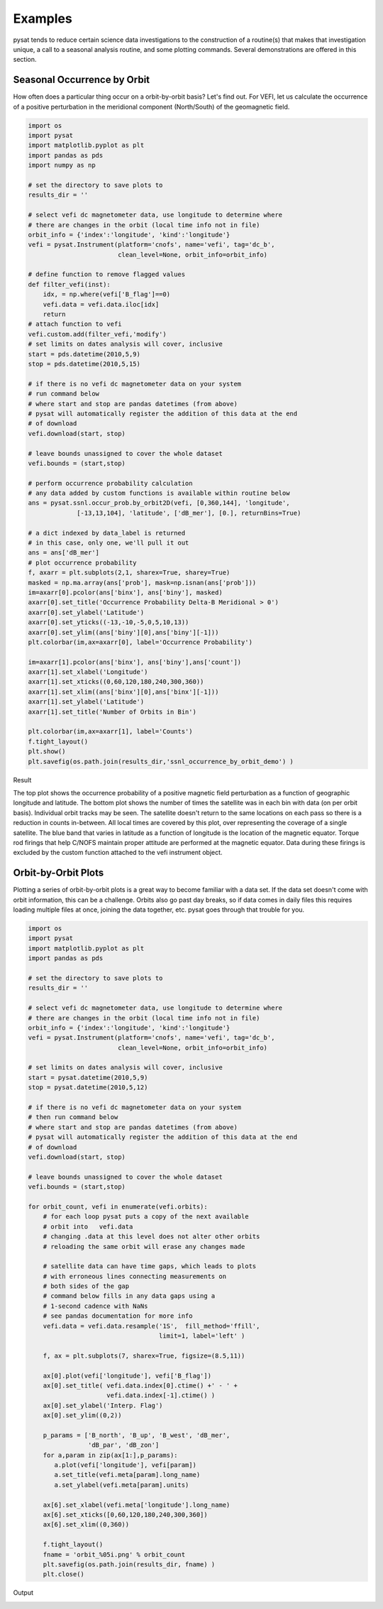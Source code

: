 Examples
========

pysat tends to reduce certain science data investigations to the construction of a routine(s) that makes that investigation unique, a call to a seasonal analysis routine, and some plotting commands. Several demonstrations are offered in this section.

Seasonal Occurrence by Orbit
----------------------------

How often does a particular thing occur on a orbit-by-orbit basis? Let's find out. For VEFI, let us calculate the occurrence of a positive perturbation in the meridional component (North/South) of the geomagnetic field.

.. code:: python

   import os
   import pysat
   import matplotlib.pyplot as plt
   import pandas as pds
   import numpy as np

   # set the directory to save plots to
   results_dir = ''

   # select vefi dc magnetometer data, use longitude to determine where
   # there are changes in the orbit (local time info not in file)
   orbit_info = {'index':'longitude', 'kind':'longitude'}
   vefi = pysat.Instrument(platform='cnofs', name='vefi', tag='dc_b', 
                           clean_level=None, orbit_info=orbit_info)

   # define function to remove flagged values
   def filter_vefi(inst):
       idx, = np.where(vefi['B_flag']==0)
       vefi.data = vefi.data.iloc[idx]
       return
   # attach function to vefi 
   vefi.custom.add(filter_vefi,'modify')
   # set limits on dates analysis will cover, inclusive
   start = pds.datetime(2010,5,9)
   stop = pds.datetime(2010,5,15)

   # if there is no vefi dc magnetometer data on your system 
   # run command below
   # where start and stop are pandas datetimes (from above)
   # pysat will automatically register the addition of this data at the end    
   # of download
   vefi.download(start, stop)

   # leave bounds unassigned to cover the whole dataset 
   vefi.bounds = (start,stop)

   # perform occurrence probability calculation
   # any data added by custom functions is available within routine below
   ans = pysat.ssnl.occur_prob.by_orbit2D(vefi, [0,360,144], 'longitude', 
                [-13,13,104], 'latitude', ['dB_mer'], [0.], returnBins=True)

   # a dict indexed by data_label is returned
   # in this case, only one, we'll pull it out
   ans = ans['dB_mer']
   # plot occurrence probability
   f, axarr = plt.subplots(2,1, sharex=True, sharey=True)
   masked = np.ma.array(ans['prob'], mask=np.isnan(ans['prob']))                                   
   im=axarr[0].pcolor(ans['binx'], ans['biny'], masked)
   axarr[0].set_title('Occurrence Probability Delta-B Meridional > 0')
   axarr[0].set_ylabel('Latitude')
   axarr[0].set_yticks((-13,-10,-5,0,5,10,13))
   axarr[0].set_ylim((ans['biny'][0],ans['biny'][-1]))
   plt.colorbar(im,ax=axarr[0], label='Occurrence Probability')

   im=axarr[1].pcolor(ans['binx'], ans['biny'],ans['count'])
   axarr[1].set_xlabel('Longitude')  
   axarr[1].set_xticks((0,60,120,180,240,300,360))
   axarr[1].set_xlim((ans['binx'][0],ans['binx'][-1]))
   axarr[1].set_ylabel('Latitude')
   axarr[1].set_title('Number of Orbits in Bin')

   plt.colorbar(im,ax=axarr[1], label='Counts')
   f.tight_layout()                                 
   plt.show()
   plt.savefig(os.path.join(results_dir,'ssnl_occurrence_by_orbit_demo') )

Result

.. image:: ../images/ssnl_occurrence_by_orbit_demo.png

The top plot shows the occurrence probability of a positive magnetic field perturbation as a function of geographic longitude and latitude. The bottom plot shows the number of times  the satellite was in each bin with data (on per orbit basis). Individual orbit tracks may be seen. The satellite doesn't return to the same locations on each pass so there is a reduction in counts in-between. All local times are covered by this plot, over representing the coverage of a single satellite. The blue band that varies in latitude as a function of longitude is the location of the magnetic equator. Torque rod firings that help C/NOFS maintain proper attitude are performed at the magnetic equator. Data during these firings is excluded by the custom function attached to the vefi instrument object.

Orbit-by-Orbit Plots
--------------------

Plotting a series of orbit-by-orbit plots is a great way to become familiar with a data set. If the data set doesn't come with orbit information, this can be a challenge. Orbits also go past day breaks, so if data comes in daily files this requires loading multiple files at once, joining the data together, etc. pysat goes through that trouble for you.

.. code:: python

   import os
   import pysat
   import matplotlib.pyplot as plt
   import pandas as pds

   # set the directory to save plots to
   results_dir = ''

   # select vefi dc magnetometer data, use longitude to determine where
   # there are changes in the orbit (local time info not in file)
   orbit_info = {'index':'longitude', 'kind':'longitude'}
   vefi = pysat.Instrument(platform='cnofs', name='vefi', tag='dc_b', 
                           clean_level=None, orbit_info=orbit_info)

   # set limits on dates analysis will cover, inclusive
   start = pysat.datetime(2010,5,9)
   stop = pysat.datetime(2010,5,12)

   # if there is no vefi dc magnetometer data on your system
   # then run command below
   # where start and stop are pandas datetimes (from above)
   # pysat will automatically register the addition of this data at the end 
   # of download
   vefi.download(start, stop)

   # leave bounds unassigned to cover the whole dataset 
   vefi.bounds = (start,stop)

   for orbit_count, vefi in enumerate(vefi.orbits):
       # for each loop pysat puts a copy of the next available 
       # orbit into   vefi.data
       # changing .data at this level does not alter other orbits
       # reloading the same orbit will erase any changes made
    
       # satellite data can have time gaps, which leads to plots
       # with erroneous lines connecting measurements on 
       # both sides of the gap
       # command below fills in any data gaps using a 
       # 1-second cadence with NaNs
       # see pandas documentation for more info
       vefi.data = vefi.data.resample('1S',  fill_method='ffill', 
                                      limit=1, label='left' )

       f, ax = plt.subplots(7, sharex=True, figsize=(8.5,11))
    
       ax[0].plot(vefi['longitude'], vefi['B_flag'])
       ax[0].set_title( vefi.data.index[0].ctime() +' - ' + 
                        vefi.data.index[-1].ctime() )
       ax[0].set_ylabel('Interp. Flag')
       ax[0].set_ylim((0,2))
    
       p_params = ['B_north', 'B_up', 'B_west', 'dB_mer',
		   'dB_par', 'dB_zon']
       for a,param in zip(ax[1:],p_params):	
          a.plot(vefi['longitude'], vefi[param])
          a.set_title(vefi.meta[param].long_name)
          a.set_ylabel(vefi.meta[param].units)
    
       ax[6].set_xlabel(vefi.meta['longitude'].long_name)
       ax[6].set_xticks([0,60,120,180,240,300,360])
       ax[6].set_xlim((0,360))   
    
       f.tight_layout()
       fname = 'orbit_%05i.png' % orbit_count
       plt.savefig(os.path.join(results_dir, fname) )
       plt.close()

Output

.. image:: ../images/orbit_00000.png

